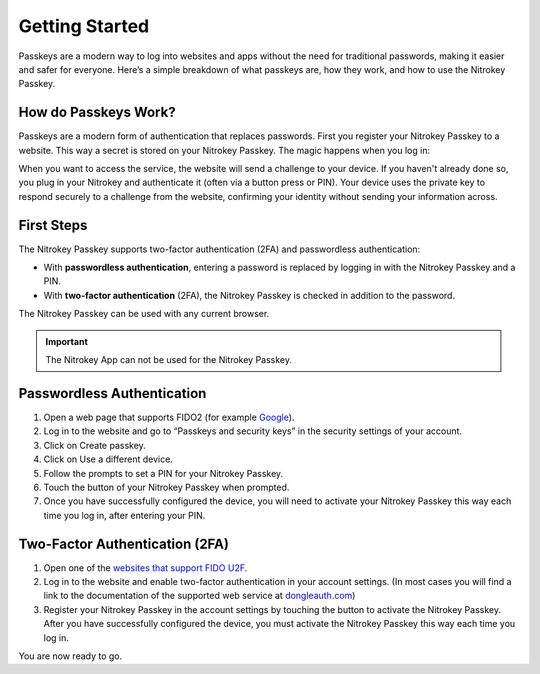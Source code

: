 Getting Started
===============

Passkeys are a modern way to log into websites and apps without the need for traditional passwords, making it easier and safer for everyone. 
Here’s a simple breakdown of what passkeys are, how they work, and how to use the Nitrokey Passkey.
 
How do Passkeys Work?
--------------------- 

Passkeys are a modern form of authentication that replaces passwords. 
First you register your Nitrokey Passkey to a website. This way a secret is stored on your Nitrokey Passkey.
The magic happens when you log in:

When you want to access the service, the website will send a challenge to your device.
If you haven't already done so, you plug in your Nitrokey and authenticate it (often via a button press or PIN). 
Your device uses the private key to respond securely to a challenge from the website, confirming your identity without sending your information across.

First Steps
-----------
The Nitrokey Passkey supports two-factor authentication (2FA) and
passwordless authentication:

-  With **passwordless authentication**, entering a password is replaced
   by logging in with the Nitrokey Passkey and a PIN.

-  With **two-factor authentication** (2FA), the Nitrokey Passkey is
   checked in addition to the password.

The Nitrokey Passkey can be used with any current browser.

.. important::

   The Nitrokey App can not be used for the Nitrokey Passkey.

Passwordless Authentication
---------------------------

1. Open a web page that supports FIDO2 (for example
   `Google <https://myaccount.google.com/>`__).
2. Log in to the website and go to “Passkeys and security keys” in the security
   settings of your account.
3. Click on Create passkey.
4. Click on Use a different device.
5. Follow the prompts to set a PIN for your Nitrokey Passkey.
6. Touch the button of your Nitrokey Passkey when prompted.
7. Once you have successfully configured the device, you will need to
   activate your Nitrokey Passkey this way each time you log in, after
   entering your PIN.

Two-Factor Authentication (2FA)
-------------------------------

1. Open one of the `websites that support FIDO
   U2F <https://www.dongleauth.com/>`__.
2. Log in to the website and enable two-factor authentication in your
   account settings. (In most cases you will find a link to the
   documentation of the supported web service at
   `dongleauth.com <https://www.dongleauth.com/>`__)
3. Register your Nitrokey Passkey in the account settings by touching the
   button to activate the Nitrokey Passkey. After you have successfully
   configured the device, you must activate the Nitrokey Passkey this way
   each time you log in.

You are now ready to go.
